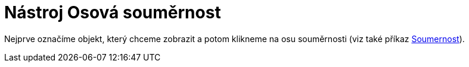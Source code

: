 = Nástroj Osová souměrnost
:page-en: tools/Reflect_about_Line_Tool
ifdef::env-github[:imagesdir: /cs/modules/ROOT/assets/images]

Nejprve označíme objekt, který chceme zobrazit a potom klikneme na osu souměrnosti (viz také příkaz
xref:/commands/Soumernost.adoc[Soumernost]).
